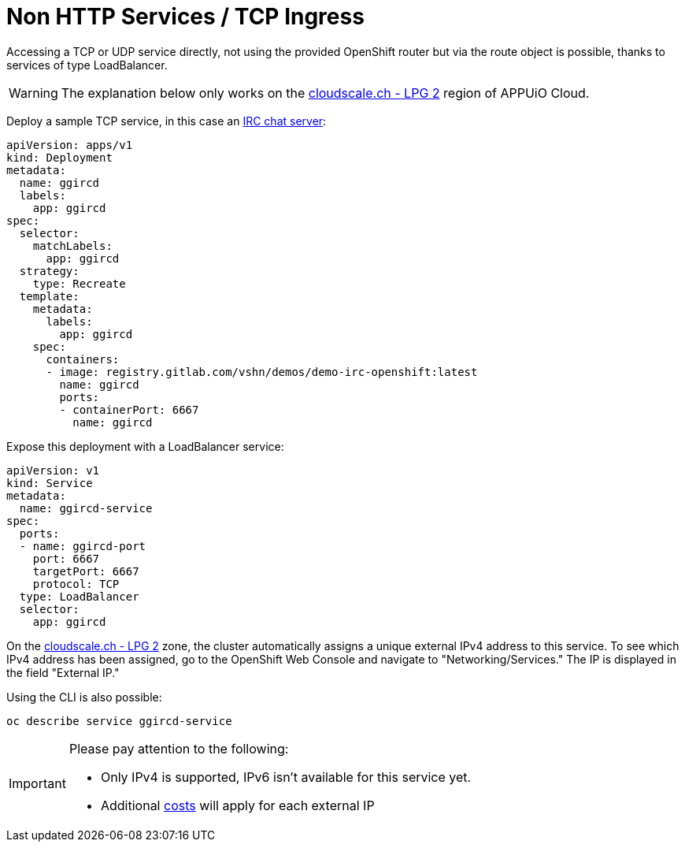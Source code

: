 = Non HTTP Services / TCP Ingress

Accessing a TCP or UDP service directly, not using the provided OpenShift router but via the route object is possible, thanks to services of type LoadBalancer.

WARNING: The explanation below only works on the https://portal.appuio.cloud/zones/cloudscale-lpg-2[cloudscale.ch - LPG 2] region of APPUiO Cloud.

Deploy a sample TCP service, in this case an https://gitlab.com/vshn/demos/demo-irc-openshift[IRC chat server]:

[source,yaml]
--
apiVersion: apps/v1
kind: Deployment
metadata:
  name: ggircd
  labels:
    app: ggircd
spec:
  selector:
    matchLabels:
      app: ggircd
  strategy:
    type: Recreate
  template:
    metadata:
      labels:
        app: ggircd
    spec:
      containers:
      - image: registry.gitlab.com/vshn/demos/demo-irc-openshift:latest
        name: ggircd
        ports:
        - containerPort: 6667
          name: ggircd
--

Expose this deployment with a LoadBalancer service:

[source,yaml]
--
apiVersion: v1
kind: Service
metadata:
  name: ggircd-service
spec:
  ports:
  - name: ggircd-port
    port: 6667
    targetPort: 6667
    protocol: TCP
  type: LoadBalancer
  selector:
    app: ggircd
--

On the https://portal.appuio.cloud/zones/cloudscale-lpg-2[cloudscale.ch - LPG 2] zone, the cluster automatically assigns a unique external IPv4 address to this service. To see which IPv4 address has been assigned, go to the OpenShift Web Console and navigate to "Networking/Services." The IP is displayed in the field "External IP."

Using the CLI is also possible:

[source]
--
oc describe service ggircd-service
--

[IMPORTANT]
--
Please pay attention to the following:

- Only IPv4 is supported, IPv6 isn't available for this service yet.
- Additional https://products.docs.vshn.ch/products/appuio/cloud/pricing.html#_service_type_loadbalancer[costs] will apply for each external IP
--

